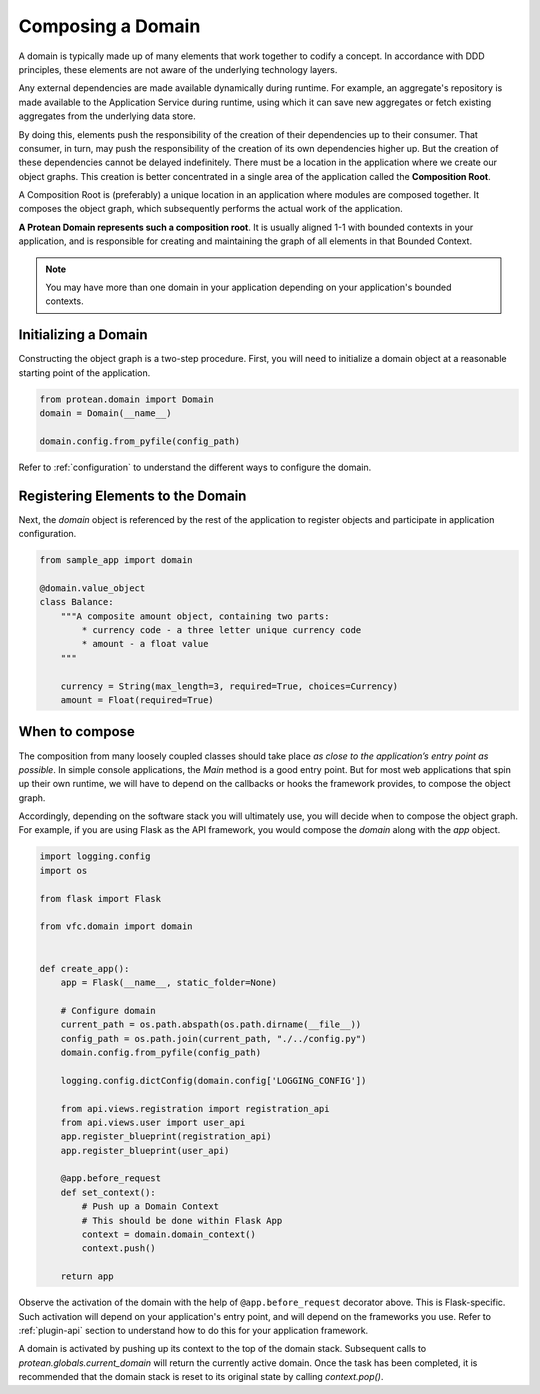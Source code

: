.. _composition-root:

==================
Composing a Domain
==================

A domain is typically made up of many elements that work together to codify a concept. In accordance with DDD principles, these elements are not aware of the underlying technology layers.

Any external dependencies are made available dynamically during runtime. For example, an aggregate's repository is made available to the Application Service during runtime, using which it can save new aggregates or fetch existing aggregates from the underlying data store.

By doing this, elements push the responsibility of the creation of their dependencies up to their consumer. That consumer, in turn, may push the responsibility of the creation of its own dependencies higher up. But the creation of these dependencies cannot be delayed indefinitely. There must be a location in the application where we create our object graphs. This creation is better concentrated in a single area of the application called the **Composition Root**.

A Composition Root is (preferably) a unique location in an application where modules are composed together. It composes the object graph, which subsequently performs the actual work of the application.

**A Protean Domain represents such a composition root**. It is usually aligned 1-1 with bounded contexts in your application, and is responsible for creating and maintaining the graph of all elements in that Bounded Context.

.. note:: You may have more than one domain in your application depending on your application's bounded contexts.

Initializing a Domain
=====================

Constructing the object graph is a two-step procedure. First, you will need to initialize a domain object at a reasonable starting point of the application.

.. code-block:: python

    from protean.domain import Domain
    domain = Domain(__name__)

    domain.config.from_pyfile(config_path)

Refer to :ref:`configuration` to understand the different ways to configure the domain.

Registering Elements to the Domain
==================================

Next, the `domain` object is referenced by the rest of the application to register objects and participate in application configuration.

.. code-block:: python

    from sample_app import domain

    @domain.value_object
    class Balance:
        """A composite amount object, containing two parts:
            * currency code - a three letter unique currency code
            * amount - a float value
        """

        currency = String(max_length=3, required=True, choices=Currency)
        amount = Float(required=True)

When to compose
===============

The composition from many loosely coupled classes should take place *as close to the application’s entry point as possible*. In simple console applications, the `Main` method is a good entry point. But for most web applications that spin up their own runtime, we will have to depend on the callbacks or hooks the framework provides, to compose the object graph.

Accordingly, depending on the software stack you will ultimately use, you will decide when to compose the object graph. For example, if you are using Flask as the API framework, you would compose the `domain` along with the `app` object.

.. code-block:: python

    import logging.config
    import os

    from flask import Flask

    from vfc.domain import domain


    def create_app():
        app = Flask(__name__, static_folder=None)

        # Configure domain
        current_path = os.path.abspath(os.path.dirname(__file__))
        config_path = os.path.join(current_path, "./../config.py")
        domain.config.from_pyfile(config_path)

        logging.config.dictConfig(domain.config['LOGGING_CONFIG'])

        from api.views.registration import registration_api
        from api.views.user import user_api
        app.register_blueprint(registration_api)
        app.register_blueprint(user_api)

        @app.before_request
        def set_context():
            # Push up a Domain Context
            # This should be done within Flask App
            context = domain.domain_context()
            context.push()

        return app

Observe the activation of the domain with the help of ``@app.before_request`` decorator above. This is Flask-specific. Such activation will depend on your application's entry point, and will depend on the frameworks you use. Refer to :ref:`plugin-api` section to understand how to do this for your application framework.

A domain is activated by pushing up its context to the top of the domain stack. Subsequent calls to `protean.globals.current_domain` will return the currently active domain. Once the task has been completed, it is recommended that the domain stack is reset to its original state by calling `context.pop()`.

